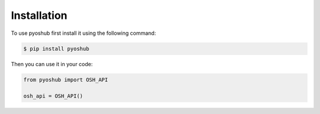 .. _install:

Installation
============

To use pyoshub first install it using the following command:

.. code-block:: console

    $ pip install pyoshub

Then you can use it in your code:

.. code-block:: py

    from pyoshub import OSH_API

    osh_api = OSH_API()
